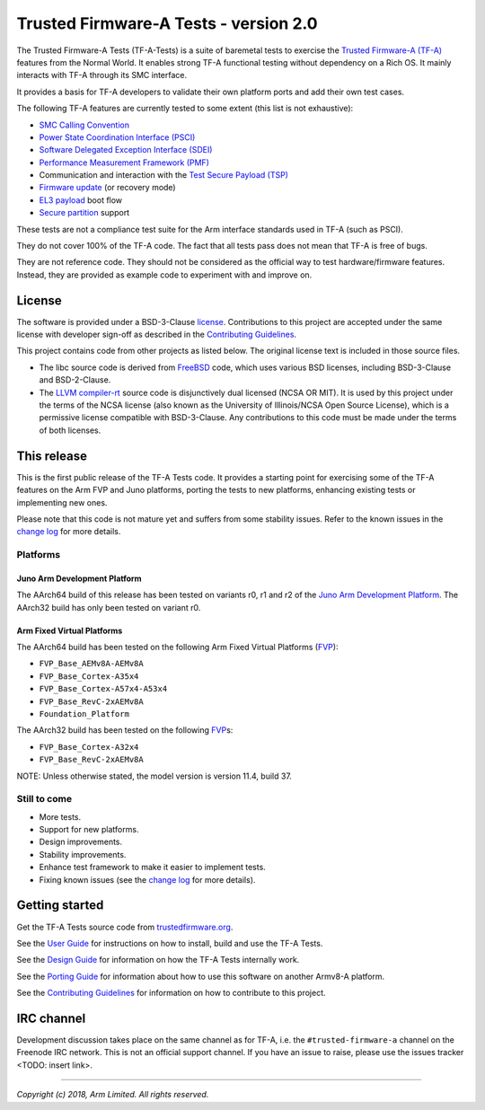 Trusted Firmware-A Tests - version 2.0
======================================

The Trusted Firmware-A Tests (TF-A-Tests) is a suite of baremetal tests to
exercise the `Trusted Firmware-A (TF-A)`_ features from the Normal World. It
enables strong TF-A functional testing without dependency on a Rich OS. It
mainly interacts with TF-A through its SMC interface.

It provides a basis for TF-A developers to validate their own platform ports and
add their own test cases.

The following TF-A features are currently tested to some extent (this list is
not exhaustive):

-  `SMC Calling Convention`_
-  `Power State Coordination Interface (PSCI)`_
-  `Software Delegated Exception Interface (SDEI)`_
-  `Performance Measurement Framework (PMF)`_
-  Communication and interaction with the `Test Secure Payload (TSP)`_
-  `Firmware update`_ (or recovery mode)
-  `EL3 payload`_ boot flow
-  `Secure partition`_ support

These tests are not a compliance test suite for the Arm interface standards used
in TF-A (such as PSCI).

They do not cover 100% of the TF-A code. The fact that all tests pass does not
mean that TF-A is free of bugs.

They are not reference code. They should not be considered as the official way
to test hardware/firmware features. Instead, they are provided as example code
to experiment with and improve on.

License
-------

The software is provided under a BSD-3-Clause `license`_. Contributions to this
project are accepted under the same license with developer sign-off as
described in the `Contributing Guidelines`_.

This project contains code from other projects as listed below. The original
license text is included in those source files.

-  The libc source code is derived from `FreeBSD`_ code, which uses various BSD
   licenses, including BSD-3-Clause and BSD-2-Clause.

-  The `LLVM compiler-rt`_ source code is disjunctively dual licensed
   (NCSA OR MIT). It is used by this project under the terms of the NCSA
   license (also known as the University of Illinois/NCSA Open Source License),
   which is a permissive license compatible with BSD-3-Clause. Any
   contributions to this code must be made under the terms of both licenses.

This release
------------

This is the first public release of the TF-A Tests code. It provides a starting
point for exercising some of the TF-A features on the Arm FVP and Juno
platforms, porting the tests to new platforms, enhancing existing tests or
implementing new ones.

Please note that this code is not mature yet and suffers from some stability
issues. Refer to the known issues in the `change log`_ for more details.


Platforms
`````````

Juno Arm Development Platform
'''''''''''''''''''''''''''''

The AArch64 build of this release has been tested on variants r0, r1 and r2 of
the `Juno Arm Development Platform`_. The AArch32 build has only been tested on
variant r0.

Arm Fixed Virtual Platforms
'''''''''''''''''''''''''''

The AArch64 build has been tested on the following Arm Fixed Virtual Platforms
(`FVP`_):

-  ``FVP_Base_AEMv8A-AEMv8A``
-  ``FVP_Base_Cortex-A35x4``
-  ``FVP_Base_Cortex-A57x4-A53x4``
-  ``FVP_Base_RevC-2xAEMv8A``
-  ``Foundation_Platform``

The AArch32 build has been tested on the following `FVP`_\ s:

-  ``FVP_Base_Cortex-A32x4``
-  ``FVP_Base_RevC-2xAEMv8A``

NOTE: Unless otherwise stated, the model version is version 11.4, build 37.

Still to come
`````````````

-  More tests.
-  Support for new platforms.
-  Design improvements.
-  Stability improvements.
-  Enhance test framework to make it easier to implement tests.
-  Fixing known issues (see the `change log`_ for more details).


Getting started
---------------

Get the TF-A Tests source code from `trustedfirmware.org`_.

See the `User Guide`_ for instructions on how to install, build and use the TF-A
Tests.

See the `Design Guide`_ for information on how the TF-A Tests internally work.

See the `Porting Guide`_ for information about how to use this software on
another Armv8-A platform.

See the `Contributing Guidelines`_ for information on how to contribute to this
project.


IRC channel
-----------

Development discussion takes place on the same channel as for TF-A, i.e. the
``#trusted-firmware-a`` channel on the Freenode IRC network. This is not an
official support channel.  If you have an issue to raise, please use the issues
tracker <TODO: insert link>.

--------------

*Copyright (c) 2018, Arm Limited. All rights reserved.*

.. _Contributing Guidelines: contributing.rst
.. _license: license.rst
.. _change log: docs/change-log.rst
.. _Design Guide: docs/design.rst
.. _Porting Guide: docs/porting-guide.rst
.. _User Guide: docs/user-guide.rst

.. _FVP: https://developer.arm.com/products/system-design/fixed-virtual-platforms
.. _Juno Arm Development Platform: https://developer.arm.com/products/system-design/development-boards/juno-development-board

.. _FreeBSD: http://www.freebsd.org
.. _LLVM compiler-rt: https://compiler-rt.llvm.org/

.. _Power State Coordination Interface (PSCI): PSCI_
.. _PSCI: http://infocenter.arm.com/help/topic/com.arm.doc.den0022d/Power_State_Coordination_Interface_PDD_v1_1_DEN0022D.pdf
.. _Software Delegated Exception Interface (SDEI): SDEI_
.. _SDEI: http://infocenter.arm.com/help/topic/com.arm.doc.den0054a/ARM_DEN0054A_Software_Delegated_Exception_Interface.pdf
.. _SMC Calling Convention: http://infocenter.arm.com/help/topic/com.arm.doc.den0028b/ARM_DEN0028B_SMC_Calling_Convention.pdf

.. _trustedfirmware.org: https://git.trustedfirmware.org/tf-a-tests.git

.. _Trusted Firmware-A (TF-A): TF-A_
.. _TF-A: https://www.github.com/ARM-software/arm-trusted-firmware
.. _Test Secure Payload (TSP): TSP_
.. _TSP: https://github.com/ARM-software/arm-trusted-firmware/tree/master/bl32/tsp
.. _Performance Measurement Framework (PMF): PMF_
.. _PMF: https://github.com/ARM-software/arm-trusted-firmware/blob/master/docs/firmware-design.rst#performance-measurement-framework
.. _Firmware update: https://github.com/ARM-software/arm-trusted-firmware/blob/master/docs/firmware-update.rst
.. _EL3 payload: https://github.com/ARM-software/arm-trusted-firmware/blob/master/docs/user-guide.rst#el3-payloads-alternative-boot-flow
.. _Secure partition: https://github.com/ARM-software/arm-trusted-firmware/blob/master/docs/secure-partition-manager-design.rst
